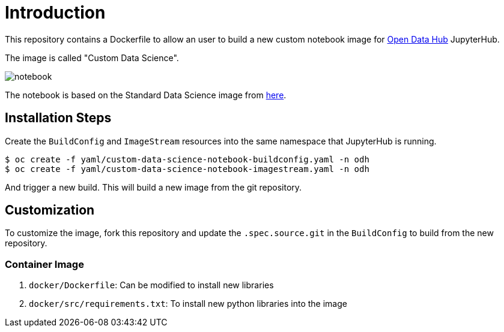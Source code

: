 # Introduction

This repository contains a Dockerfile to allow an user to build a new custom notebook image for https://opendatahub.io/[Open Data Hub] JupyterHub.

The image is called "Custom Data Science".

image::images/notebook.png[]

The notebook is based on the Standard Data Science image from https://github.com/opendatahub-io/odh-manifests/blob/master/jupyterhub/notebook-images/overlays/additional/generic-data-science-notebook-imagestream.yaml[here].

## Installation Steps

Create the `BuildConfig` and `ImageStream` resources into the same namespace that JupyterHub is running.

[source, bash]
----
$ oc create -f yaml/custom-data-science-notebook-buildconfig.yaml -n odh
$ oc create -f yaml/custom-data-science-notebook-imagestream.yaml -n odh
----

And trigger a new build. This will build a new image from the git repository.

## Customization

To customize the image, fork this repository and update the  `.spec.source.git` in the `BuildConfig` to build from the new repository.

### Container Image

. `docker/Dockerfile`: Can be modified to install new libraries
. `docker/src/requirements.txt`: To install new python libraries into the image